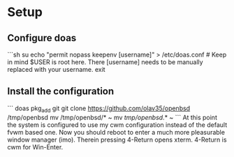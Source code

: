 * Setup
** Configure doas
```sh
su
echo "permit nopass keepenv [username]" > /etc/doas.conf # Keep in mind $USER is root here. There [username] needs to be manually replaced with your username.
exit
** Install the configuration
```
doas pkg_add git
git clone https://github.com/olav35/openbsd /tmp/openbsd
mv /tmp/openbsd/* ~
mv /tmp/openbsd/.* ~
```
At this point the system is configured to use my cwm configuration instead of the default fvwm based one. Now you should reboot to enter a much more pleasurable window manager (imo). Therein pressing 4-Return opens xterm. 4-Return is cwm for Win-Enter.
